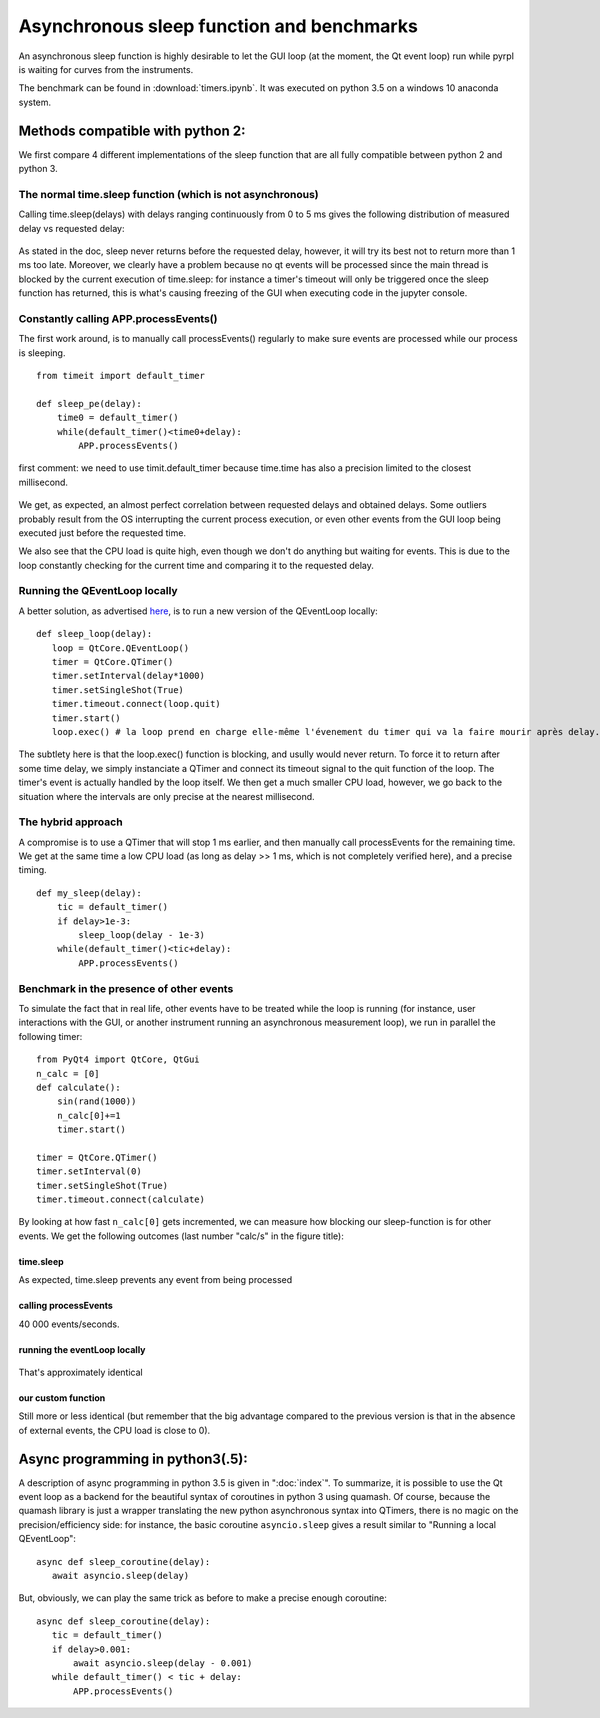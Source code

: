Asynchronous sleep function and benchmarks
***********************************************************************

An asynchronous sleep function is highly desirable to let the GUI loop
(at the moment, the Qt event loop) run while pyrpl is waiting for curves
from the instruments.

The benchmark can be found in :download:`timers.ipynb`. It was
executed on python 3.5 on a windows 10 anaconda system.


Methods compatible with python 2:
==================================

We first compare 4 different implementations of the sleep function that
are all fully compatible between python 2 and python 3.

The normal time.sleep function (which is not asynchronous)
----------------------------------------------------------

Calling time.sleep(delays) with delays ranging continuously from 0 to 5
ms gives the following distribution of measured delay vs requested
delay:

.. figure:: images/without_timer/time.sleep.png
   :alt: 

As stated in the doc, sleep never returns before the requested delay,
however, it will try its best not to return more than 1 ms too late.
Moreover, we clearly have a problem because no qt events will be
processed since the main thread is blocked by the current execution of
time.sleep: for instance a timer's timeout will only be triggered once
the sleep function has returned, this is what's causing freezing of the
GUI when executing code in the jupyter console.

Constantly calling APP.processEvents()
--------------------------------------

The first work around, is to manually call processEvents() regularly to
make sure events are processed while our process is sleeping.

::

    from timeit import default_timer

    def sleep_pe(delay):
        time0 = default_timer()
        while(default_timer()<time0+delay):
            APP.processEvents()

first comment: we need to use timit.default\_timer because time.time has
also a precision limited to the closest millisecond.

.. figure:: images/without_timer/processEvents.png
   :alt: 

We get, as expected, an almost perfect correlation between requested
delays and obtained delays. Some outliers probably result from the OS
interrupting the current process execution, or even other events from
the GUI loop being executed just before the requested time.

We also see that the CPU load is quite high, even though we don't do
anything but waiting for events. This is due to the loop constantly
checking for the current time and comparing it to the requested delay.

Running the QEventLoop locally
------------------------------

A better solution, as advertised
`here <https://doc.qt.io/archives/qq/qq27-responsive-guis.html#waitinginalocaleventloop>`__,
is to run a new version of the QEventLoop locally:

::

    def sleep_loop(delay):
       loop = QtCore.QEventLoop()
       timer = QtCore.QTimer()
       timer.setInterval(delay*1000)
       timer.setSingleShot(True)
       timer.timeout.connect(loop.quit)
       timer.start()
       loop.exec() # la loop prend en charge elle-même l'évenement du timer qui va la faire mourir après delay.

The subtlety here is that the loop.exec() function is blocking, and
usully would never return. To force it to return after some time delay,
we simply instanciate a QTimer and connect its timeout signal to the
quit function of the loop. The timer's event is actually handled by the
loop itself. We then get a much smaller CPU load, however, we go back to
the situation where the intervals are only precise at the nearest
millisecond.

.. figure:: images/without_timer/qeventloop.png
   :alt: 


The hybrid approach
-------------------

A compromise is to use a QTimer that will stop 1 ms earlier, and then
manually call processEvents for the remaining time. We get at the same
time a low CPU load (as long as delay >> 1 ms, which is not completely
verified here), and a precise timing.

::

    def my_sleep(delay):
        tic = default_timer()
        if delay>1e-3:
            sleep_loop(delay - 1e-3)
        while(default_timer()<tic+delay):
            APP.processEvents()

.. figure:: images/without_timer/my_sleep.png
   :alt: 


Benchmark in the presence of other events
-----------------------------------------

To simulate the fact that in real life, other events have to be treated
while the loop is running (for instance, user interactions with the GUI,
or another instrument running an asynchronous measurement loop), we run
in parallel the following timer:

::

    from PyQt4 import QtCore, QtGui
    n_calc = [0]
    def calculate():
        sin(rand(1000))
        n_calc[0]+=1
        timer.start()

    timer = QtCore.QTimer()
    timer.setInterval(0)
    timer.setSingleShot(True)
    timer.timeout.connect(calculate)

By looking at how fast ``n_calc[0]`` gets incremented, we can measure
how blocking our sleep-function is for other events. We get the
following outcomes (last number "calc/s" in the figure title):

time.sleep
~~~~~~~~~~

As expected, time.sleep prevents any event from being processed

.. figure:: images/with_timer/time.sleep.png
   :alt: 


calling processEvents
~~~~~~~~~~~~~~~~~~~~~

40 000 events/seconds.

.. figure:: images/with_timer/processEvents.png
   :alt: 


running the eventLoop locally
~~~~~~~~~~~~~~~~~~~~~~~~~~~~~

.. figure:: images/with_timer/qeventloop.png
   :alt: 

That's approximately identical


our custom function
~~~~~~~~~~~~~~~~~~~

Still more or less identical (but remember that the big advantage
compared to the previous version is that in the absence of external
events, the CPU load is close to 0).

.. figure:: images/with_timer/my_sleep.png
   :alt: 


Async programming in python3(.5):
=================================

A description of async programming in python 3.5 is given in
":doc:`index`". To summarize, it is possible to use the Qt event loop as
a backend for the beautiful syntax of coroutines in python 3 using
quamash. Of course, because the quamash library is just a wrapper
translating the new python asynchronous syntax into QTimers, there is no
magic on the precision/efficiency side: for instance, the basic
coroutine ``asyncio.sleep`` gives a result similar to "Running a local
QEventLoop":

::

    async def sleep_coroutine(delay):
       await asyncio.sleep(delay)

.. figure:: images/with_timer/asyncio_no_correction.png
   :alt: 

But, obviously, we can play the same trick as before to make a precise
enough coroutine:

::

    async def sleep_coroutine(delay):
       tic = default_timer()
       if delay>0.001:
           await asyncio.sleep(delay - 0.001)
       while default_timer() < tic + delay:
           APP.processEvents()

.. figure:: images/with_timer/asyncio.png
   :alt: 

